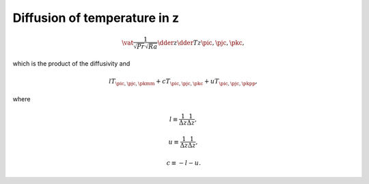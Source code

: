 
.. _impl_dif_t_z:

#############################
Diffusion of temperature in z
#############################

.. math::

   \vat{
      \frac{1}{\sqrt{Pr} \sqrt{Ra}} \dder{}{z} \dder{T}{z}
   }{\pic, \pjc, \pkc},

which is the product of the diffusivity and

.. math::

   l T_{\pic, \pjc, \pkmm}
   +
   c T_{\pic, \pjc, \pkc }
   +
   u T_{\pic, \pjc, \pkpp},

where

.. math::

   l
   \equiv
   \frac{1}{\Delta z} \frac{1}{\Delta z},

.. math::

   u
   \equiv
   \frac{1}{\Delta z} \frac{1}{\Delta z},

.. math::

   c
   \equiv
   -
   l
   -
   u.

.. myliteralinclude:: /../../src/fluid/integrate/t.c
   :language: c
   :tag: T is diffused in z

.. myliteralinclude:: /../../src/fluid/integrate/t.c
   :language: c
   :tag: Laplacian in z

